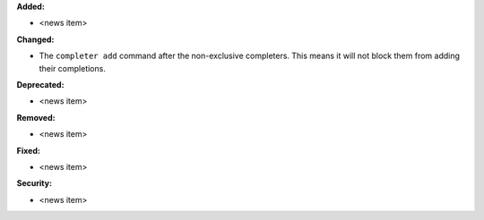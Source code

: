 **Added:**

* <news item>

**Changed:**

* The ``completer add`` command after the non-exclusive completers.
  This means it will not block them from adding their completions.

**Deprecated:**

* <news item>

**Removed:**

* <news item>

**Fixed:**

* <news item>

**Security:**

* <news item>
